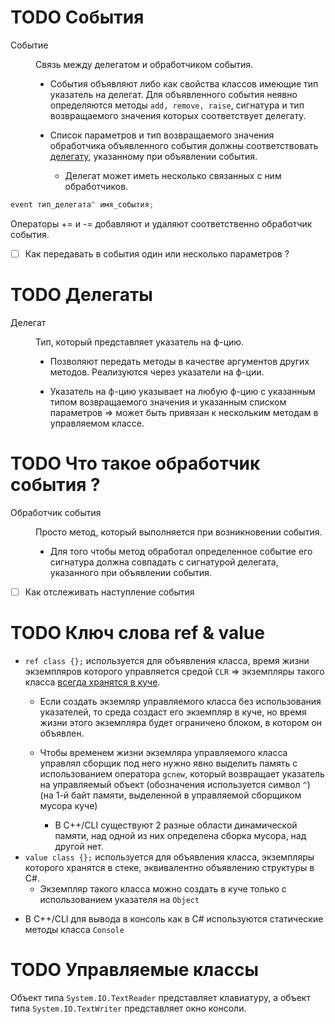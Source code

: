* TODO События

- Событие :: Связь между делегатом и обработчиком события.
  + Cобытия объявляют либо как свойства классов имеющие тип указатель на делегат. Для объявленного события неявно определяются методы ~add, remove, raise~, сигнатура и тип возвращаемого значения которых соответствует делегату.

  + Список параметров и тип возвращаемого значения обработчика объявленного события должны соответствовать _делегату_, указанному при объявлении события.
    * Делегат может иметь несколько связанных с ним обработчиков.

#+BEGIN_SRC cpp
   event тип_делегата^ имя_события;
#+END_SRC

Операторы += и -= добавляют и удаляют соответственно обработчик события.

 - [ ] Как передавать в события один или несколько параметров ?



* TODO Делегаты

- Делегат :: Тип, который представляет указатель на ф-цию.
  + Позволяют передать методы в качестве аргументов других методов. Реализуются через указатели на ф-ции.

  + Указатель на ф-цию указывает на любую ф-цию с указанным типом возвращаемого значения и указанным списком параметров => может быть привязан к нескольким методам в управляемом классе.


* TODO Что такое обработчик события ?

- Обработчик события :: Просто метод, который выполняется при возникновении события.
  + Для того чтобы метод обработал определенное событие его сигнатура должна совпадать с сигнатурой делегата, указанного при объявлении события.

- [ ] Как отслеживать наступление события



* TODO Ключ слова ref & value

  + ~ref class {};~ используется для объявления класса, время жизни экземпляров которого управляется средой ~CLR~ => экземпляры такого класса _всегда хранятся в куче_.
    * Если создать экземляр управляемого класса без использования указателей, то среда создаст его экземпляр в куче, но время жизни этого экземпляра будет ограничено блоком, в котором он объявлен.

    * Чтобы временем жизни экземляра управляемого класса управлял сборщик под него нужно явно выделить память с использованием оператора ~gcnew~, который возвращает  указатель на управляемый объект (обозначения используется символ ~^~) (на 1-й байт памяти, выделенной в управляемой сборщиком мусора куче)
      - В С++/CLI существуют 2 разные области динамической памяти, над одной из них определена сборка мусора, над другой нет.

  + ~value class {};~ используется для объявления класса, экземпляры которого хранятся в стеке, эквивалентно объявлению структуры в C#.
    * Экземпляр такого класса можно создать в куче только с использованием указателя на ~Object~

- В C++/CLI для вывода в консоль как в С# используются статические методы класса ~Console~

* TODO Управляемые классы

Объект типа ~System.IO.TextReader~ представляет клавиатуру, а объект типа ~System.IO.TextWriter~ представляет окно консоли.
